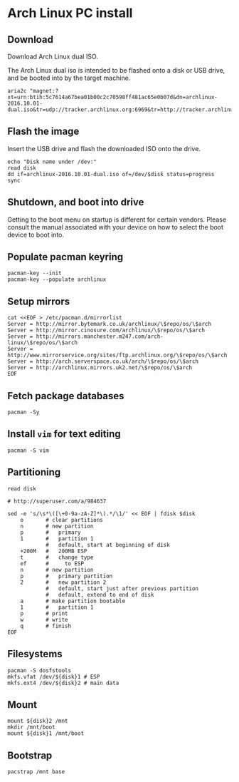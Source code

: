 * Arch Linux PC install
** Download

   Download Arch Linux dual ISO.

   The Arch Linux dual iso is intended to be flashed onto a disk or
   USB drive, and be booted into by the target machine.

   #+BEGIN_SRC shell-script
     aria2c "magnet:?xt=urn:btih:5c7614a67bea01b00c2c70598ff481ac65e0b07d&dn=archlinux-2016.10.01-dual.iso&tr=udp://tracker.archlinux.org:6969&tr=http://tracker.archlinux.org:6969/announce"
   #+END_SRC

** Flash the image

   Insert the USB drive and flash the downloaded ISO onto the drive.

   #+BEGIN_SRC shell-script
     echo "Disk name under /dev:"
     read disk
     dd if=archlinux-2016.10.01-dual.iso of=/dev/$disk status=progress
     sync
   #+END_SRC

** Shutdown, and boot into drive

   Getting to the boot menu on startup is different for certain
   vendors. Please consult the manual associated with your device on
   how to select the boot device to boot into.
   
** Populate pacman keyring

   #+BEGIN_SRC shell-script
     pacman-key --init
     pacman-key --populate archlinux
   #+END_SRC

** Setup mirrors

   #+BEGIN_SRC shell-script
     cat <<EOF > /etc/pacman.d/mirrorlist
     Server = http://mirror.bytemark.co.uk/archlinux/\$repo/os/\$arch
     Server = http://mirror.cinosure.com/archlinux/\$repo/os/\$arch
     Server = http://mirrors.manchester.m247.com/arch-linux/\$repo/os/\$arch
     Server = http://www.mirrorservice.org/sites/ftp.archlinux.org/\$repo/os/\$arch
     Server = http://arch.serverspace.co.uk/arch/\$repo/os/\$arch
     Server = http://archlinux.mirrors.uk2.net/\$repo/os/\$arch
     EOF
   #+END_SRC

** Fetch package databases

   #+BEGIN_SRC shell-script
     pacman -Sy
   #+END_SRC

** Install =vim= for text editing

   #+BEGIN_SRC shell-script
   pacman -S vim
   #+END_SRC

** Partitioning

   #+BEGIN_SRC shell-script
     read disk

     # http://superuser.com/a/984637

     sed -e 's/\s*\([\+0-9a-zA-Z]*\).*/\1/' << EOF | fdisk $disk
         o       # clear partitions
         n       # new partition
         p       #   primary
         1       #   partition 1
                 #   default, start at beginning of disk
         +200M   #   200MB ESP
         t       #   change type
         ef      #     to ESP
         n       # new partition
         p       #   primary partition
         2       #   new partition 2
                 #   default, start just after previous partition
                 #   default, extend to end of disk
         a       # make partition bootable
         1       #   partition 1
         p       # print
         w       # write
         q       # finish
     EOF
   #+END_SRC

** Filesystems

   #+BEGIN_SRC shell-script
     pacman -S dosfstools
     mkfs.vfat /dev/${disk}1 # ESP
     mkfs.ext4 /dev/${disk}2 # main data
   #+END_SRC
   
** Mount

   #+BEGIN_SRC shell-script
     mount ${disk}2 /mnt
     mkdir /mnt/boot
     mount ${disk}1 /mnt/boot
   #+END_SRC

** Bootstrap

   #+BEGIN_SRC shell-script
   pacstrap /mnt base
   #+END_SRC

